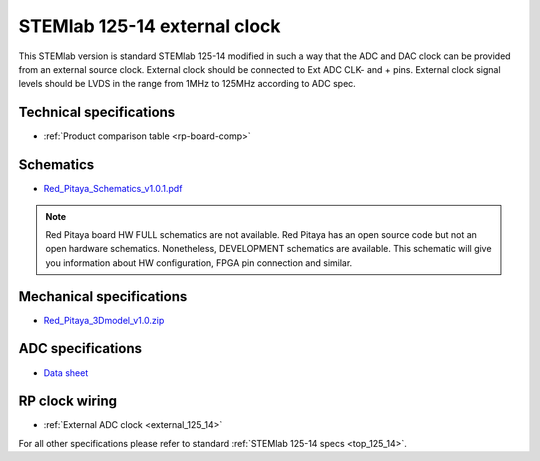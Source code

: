 .. _top_125_14_EXT:

STEMlab 125-14 external clock
#############################

This STEMlab version is standard STEMlab 125-14 modified in such a way that the ADC and
DAC clock can be provided from an external source clock.
External clock should be connected to Ext ADC CLK- and + pins.
External clock signal levels should be LVDS in the range from 1MHz to 125MHz according to
ADC spec.

.. figure:: ../125-14/Extension_connector.png
   :align: center


************************
Technical specifications
************************

* :ref:`Product comparison table <rp-board-comp>`

**********
Schematics
**********

* `Red_Pitaya_Schematics_v1.0.1.pdf <https://downloads.redpitaya.com/doc//Red_Pitaya_Schematics_v1.0.1.pdf>`_

.. note::

    Red Pitaya board HW FULL schematics are not available. Red Pitaya has an open source code but not an open hardware schematics. Nonetheless, DEVELOPMENT schematics are available. This schematic will give you information about HW configuration, FPGA pin connection and similar.

*************************
Mechanical specifications
*************************

* `Red_Pitaya_3Dmodel_v1.0.zip <https://downloads.redpitaya.com/doc/Red_Pitaya_3Dmodel_v1.0.zip>`_

******************
ADC specifications
******************

* `Data sheet <https://www.analog.com/media/en/technical-documentation/data-sheets/21454314fa.pdf>`_


***************
RP clock wiring
***************

* :ref:`External ADC clock <external_125_14>`


For all other specifications please refer to standard :ref:`STEMlab 125-14 specs <top_125_14>`.
